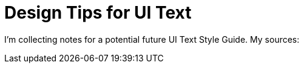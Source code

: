 = Design Tips for UI Text

I'm collecting notes for a potential future UI Text Style Guide. My sources:

